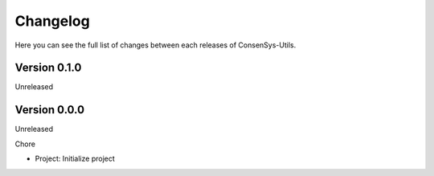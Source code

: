Changelog
=========

Here you can see the full list of changes between each releases of ConsenSys-Utils.

Version 0.1.0
-------------

Unreleased

Version 0.0.0
-------------

Unreleased

Chore

- Project: Initialize project